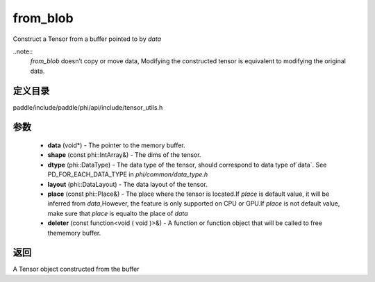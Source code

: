 .. _cn_api_paddle_from_blob:

from_blob
-------------------------------

.. cpp:function:: Tensor from_blob ( void * data , const phi::IntArray & shape , phi::DataType dtype , phi::DataLayout layout = phi::DataLayout::NCHW , const phi::Place & place = phi::Place ( ) , const Deleter & deleter = nullptr ) 

Construct a Tensor from a buffer pointed to by `data` 

..note::
	`from_blob` doesn’t copy or move data, Modifying the constructed tensor is equivalent to modifying the original data. 

定义目录
:::::::::::::::::::::
paddle/include/paddle/phi/api/include/tensor_utils.h

参数
:::::::::::::::::::::
	- **data** (void*) - The pointer to the memory buffer. 
	- **shape** (const phi::IntArray&) - The dims of the tensor. 
	- **dtype** (phi::DataType) - The data type of the tensor, should correspond to data type of`data`. See PD_FOR_EACH_DATA_TYPE in `phi/common/data_type.h` 
	- **layout** (phi::DataLayout) - The data layout of the tensor. 
	- **place** (const phi::Place&) - The place where the tensor is located.If `place` is default value, it will be inferred from `data`,However, the feature is only supported on CPU or GPU.If `place` is not default value, make sure that `place` is equalto the place of `data` 
	- **deleter** (const function<void ( void )>&) - A function or function object that will be called to free thememory buffer. 

返回
:::::::::::::::::::::
A Tensor object constructed from the buffer

